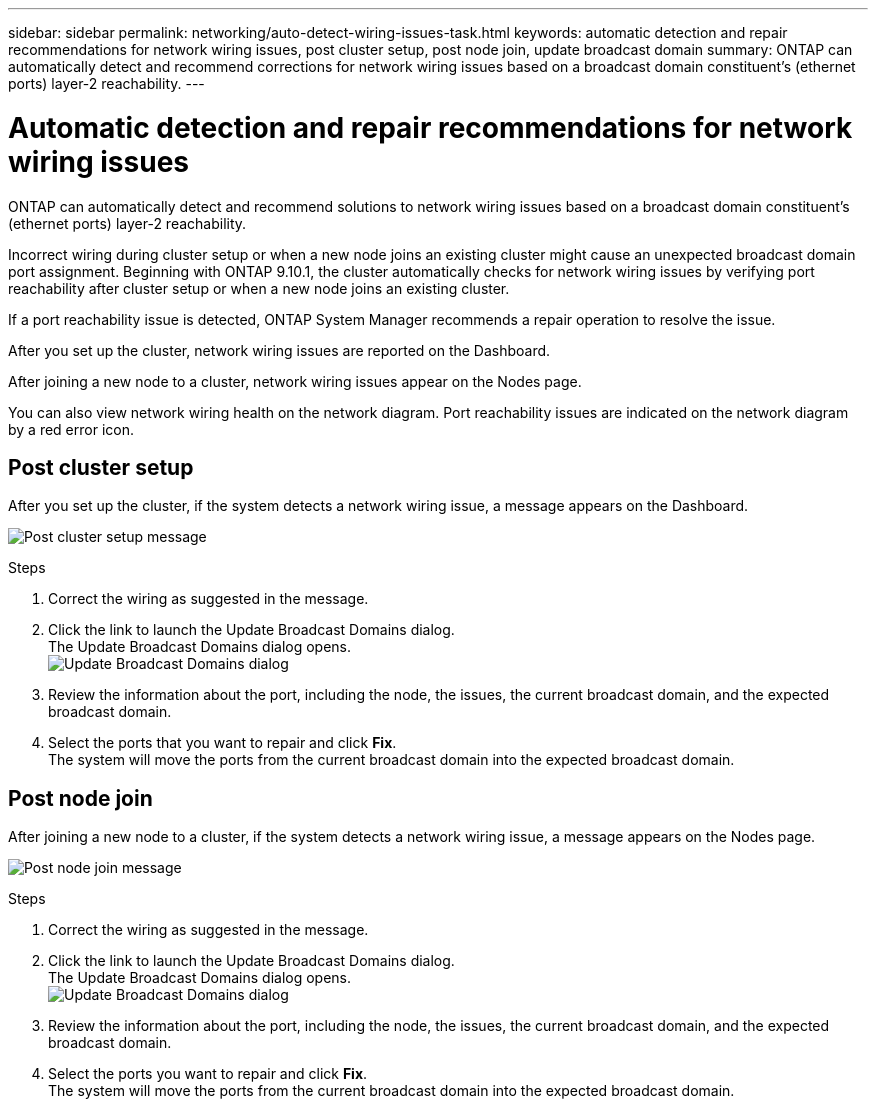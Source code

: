 ---
sidebar: sidebar
permalink: networking/auto-detect-wiring-issues-task.html
keywords: automatic detection and repair recommendations for network wiring issues, post cluster setup, post node join, update broadcast domain
summary: ONTAP can automatically detect and recommend corrections for network wiring issues based on a broadcast domain constituent's (ethernet ports) layer-2 reachability.
---

= Automatic detection and repair recommendations for network wiring issues
:hardbreaks:
:nofooter:
:icons: font
:linkattrs:
:imagesdir: ./media/

//
// Created November for ONTAP 9.10.1,
//

[.lead]
ONTAP can automatically detect and recommend solutions to network wiring issues based on a broadcast domain constituent's (ethernet ports) layer-2 reachability.

Incorrect wiring during cluster setup or when a new node joins an existing cluster might cause an unexpected broadcast domain port assignment. Beginning with ONTAP 9.10.1, the cluster automatically checks for network wiring issues by verifying port reachability after cluster setup or when a new node joins an existing cluster.

If a port reachability issue is detected, ONTAP System Manager recommends a repair operation to resolve the issue.

After you set up the cluster, network wiring issues are reported on the Dashboard.

After joining a new node to a cluster, network wiring issues appear on the Nodes page.

You can also view network wiring health on the network diagram. Port reachability issues are indicated on the network diagram by a red error icon.

== Post cluster setup

After you set up the cluster, if the system detects a network wiring issue, a message appears on the Dashboard.

image:auto-detect-01.png[Post cluster setup message]

.Steps

.	Correct the wiring as suggested in the message.
.	Click the link to launch the Update Broadcast Domains dialog.
The Update Broadcast Domains dialog opens.
image:auto-detect-02.png[Update Broadcast Domains dialog]

.	Review the information about the port, including the node, the issues, the current broadcast domain, and the expected broadcast domain.
.	Select the ports that you want to repair and click *Fix*.
The system will move the ports from the current broadcast domain into the expected broadcast domain.

== Post node join

After joining a new node to a cluster, if the system detects a network wiring issue, a message appears on the Nodes page.

image:auto-detect-03.png[Post node join message]

.Steps

.	Correct the wiring as suggested in the message.
.	Click the link to launch the Update Broadcast Domains dialog.
The Update Broadcast Domains dialog opens.
image:auto-detect-02.png[Update Broadcast Domains dialog]

.	Review the information about the port, including the node, the issues, the current broadcast domain, and the expected broadcast domain.
.	Select the ports you want to repair and click *Fix*.
The system will move the ports from the current broadcast domain into the expected broadcast domain.
